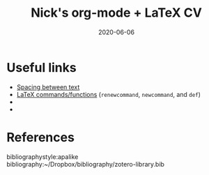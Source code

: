 #+TITLE: Nick's org-mode + LaTeX CV
#+DATE: 2020-06-06
#+OPTIONS: toc:nil author:nil title:nil date:nil num:nil ^:{} \n:1 todo:nil
#+PROPERTY: header-args :eval never-export
#+LATEX_HEADER: \usepackage[margin=1.0in]{geometry}
#+LATEX_HEADER: \hypersetup{colorlinks=true,citecolor=black,linkcolor=black,urlcolor=blue,linkbordercolor=blue,pdfborderstyle={/S/U/W 1}}
#+LATEX_HEADER: \usepackage[round]{natbib}
#+LATEX_HEADER: \renewcommand{\bibsection}
#+ARCHIVE: daily_archive.org::datetree/* From master todo

* Useful links
- [[https://tex.stackexchange.com/a/74354][Spacing between text]]
- [[https://alvinalexander.com/blog/post/latex/create-your-own-commands-in-latex-using-newcommand/][LaTeX commands/functions]] (=renewcommand=, =newcommand=, and =def=)
- 
- 


* References
  bibliographystyle:apalike
  bibliography:~/Dropbox/bibliography/zotero-library.bib


